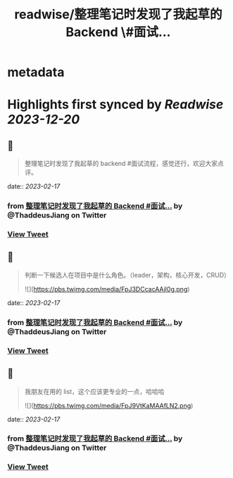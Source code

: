 :PROPERTIES:
:title: readwise/整理笔记时发现了我起草的 Backend \#面试...
:END:


* metadata
:PROPERTIES:
:author: [[ThaddeusJiang on Twitter]]
:full-title: "整理笔记时发现了我起草的 Backend \#面试..."
:category: [[tweets]]
:url: https://twitter.com/ThaddeusJiang/status/1626493152009031681
:image-url: https://pbs.twimg.com/profile_images/1635805945732415488/hDe8Tg3k.jpg
:END:

* Highlights first synced by [[Readwise]] [[2023-12-20]]
** 📌
#+BEGIN_QUOTE
整理笔记时发现了我起草的 backend #面试流程，感觉还行，欢迎大家点评。

* 提一个广度的问题判断面试者擅长哪个方面
* 基础算法，时间空间复杂度
* 针对特定语言的基础算法结构，数据类型
* 框架针对性问题
* IO，多线程
* DB，缓存，消息队列
* 测试流程
* 系统设计 

![](https://pbs.twimg.com/media/FpJ2ncFaEAQSd0g.png) 
#+END_QUOTE
    date:: [[2023-02-17]]
*** from _整理笔记时发现了我起草的 Backend #面试..._ by @ThaddeusJiang on Twitter
*** [[https://twitter.com/ThaddeusJiang/status/1626493152009031681][View Tweet]]
** 📌
#+BEGIN_QUOTE
判断一下候选人在项目中是什么角色。（leader，架构，核心开发，CRUD） 

![](https://pbs.twimg.com/media/FpJ3DCcacAAjI0g.png) 
#+END_QUOTE
    date:: [[2023-02-17]]
*** from _整理笔记时发现了我起草的 Backend #面试..._ by @ThaddeusJiang on Twitter
*** [[https://twitter.com/ThaddeusJiang/status/1626493435401351168][View Tweet]]
** 📌
#+BEGIN_QUOTE
我朋友在用的 list，这个应该更专业的一点，哈哈哈 

![](https://pbs.twimg.com/media/FpJ9VtKaMAAfLN2.png) 
#+END_QUOTE
    date:: [[2023-02-17]]
*** from _整理笔记时发现了我起草的 Backend #面试..._ by @ThaddeusJiang on Twitter
*** [[https://twitter.com/ThaddeusJiang/status/1626500360000110592][View Tweet]]